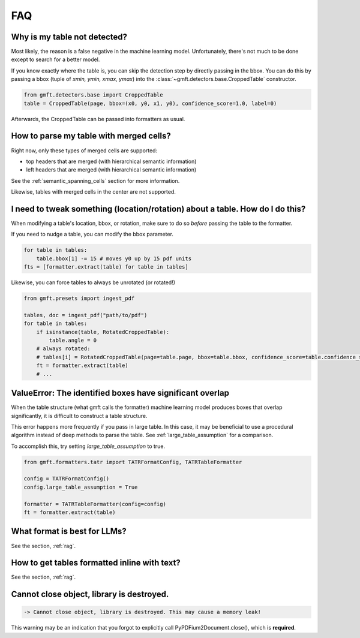 FAQ
===

Why is my table not detected?
------------------------------

Most likely, the reason is a false negative in the machine learning model. Unfortunately, there's not much to be done except to search for a better model.

If you know exactly where the table is, you can skip the detection step by directly passing in the bbox.
You can do this by passing a bbox (tuple of `xmin, ymin, xmax, ymax`) into the :class:`~gmft.detectors.base.CroppedTable` constructor.

.. code-block:: python

    from gmft.detectors.base import CroppedTable
    table = CroppedTable(page, bbox=(x0, y0, x1, y0), confidence_score=1.0, label=0)

Afterwards, the CroppedTable can be passed into formatters as usual.

How to parse my table with merged cells?
-----------------------------------------

Right now, only these types of merged cells are supported:

* top headers that are merged (with hierarchical semantic information)
* left headers that are merged (with hierarchical semantic information)

See the :ref:`semantic_spanning_cells` section for more information.

Likewise, tables with merged cells in the center are not supported.


I need to tweak something (location/rotation) about a table. How do I do this?
---------------------------------------------------------------------------------

When modifying a table's location, bbox, or rotation, make sure to do so *before* passing the table to the formatter.


If you need to nudge a table, you can modify the bbox parameter.

.. code-block:: python
    
    for table in tables:
        table.bbox[1] -= 15 # moves y0 up by 15 pdf units
    fts = [formatter.extract(table) for table in tables]


Likewise, you can force tables to always be unrotated (or rotated!)

.. code-block:: python

    from gmft.presets import ingest_pdf
    
    tables, doc = ingest_pdf("path/to/pdf")
    for table in tables:
        if isinstance(table, RotatedCroppedTable):
            table.angle = 0
        # always rotated: 
        # tables[i] = RotatedCroppedTable(page=table.page, bbox=table.bbox, confidence_score=table.confidence_score, label=table.label, angle=90)
        ft = formatter.extract(table)
        # ...

ValueError: The identified boxes have significant overlap
----------------------------------------------------------

When the table structure (what gmft calls the formatter) machine learning model produces boxes that overlap significantly,
it is difficult to construct a table structure.

This error happens more frequently if you pass in large table. In this case, it may be beneficial to use a procedural algorithm instead of deep methods to parse the table. See :ref:`large_table_assumption` for a comparison.

To accomplish this, try setting `large_table_assumption` to true.


.. code-block:: python

    from gmft.formatters.tatr import TATRFormatConfig, TATRTableFormatter
    
    config = TATRFormatConfig()
    config.large_table_assumption = True
    
    formatter = TATRTableFormatter(config=config)
    ft = formatter.extract(table)



What format is best for LLMs?
------------------------------

See the section, :ref:`rag`.

How to get tables formatted inline with text?
----------------------------------------------

See the section, :ref:`rag`.

Cannot close object, library is destroyed. 
------------------------------------------

.. code-block:: text
    
    -> Cannot close object, library is destroyed. This may cause a memory leak!
    
This warning may be an indication that you forgot to explicitly call PyPDFium2Document.close(), which is **required**.